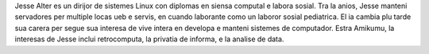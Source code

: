Jesse Alter es un dirijor de sistemes Linux con diplomas en siensa computal e labora sosial. Tra la anios, Jesse manteni servadores per multiple locas ueb e servis, en cuando laborante como un laboror sosial pediatrica. El ia cambia plu tarde sua carera per segue sua interesa de vive intera en developa e manteni sistemes de computador. Estra Amikumu, la interesas de Jesse inclui retrocomputa, la privatia de informa, e la analise de data.
